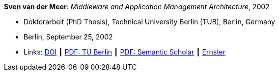 *Sven van der Meer*: _Middleware and Application Management Architecture_, 2002

* Doktorarbeit (PhD Thesis), Technical University Berlin (TUB), Berlin, Germany
* Berlin, September 25, 2002
* Links:
    link:http://dx.doi.org/10.14279/depositonce-595[DOI] ┃
    link:https://depositonce.tu-berlin.de/bitstream/11303/892/1/Dokument_2.pdf[PDF: TU Berlin] ┃
    link:https://pdfs.semanticscholar.org/958d/0e59b8cd8d298afd7265d2a9eba2f841b2cf.pdf[PDF: Semantic Scholar] ┃
    link:https://ernster.com/detail/ISBN-9783930736027/Meer-Sven-van-der/Middleware-and-Application-Management-Architecture?bpmctrl=bpmrownr.5%7Cforeign.74180-1-0-0[Ernster]
ifdef::local[]
* Local links:
    link:/library/phdthesis/vandermeer-sven-2002.pdf[PDF] ┃
    link:/library/phdthesis/vandermeer-sven-2002.7z[Source: 7z]
endif::[]



